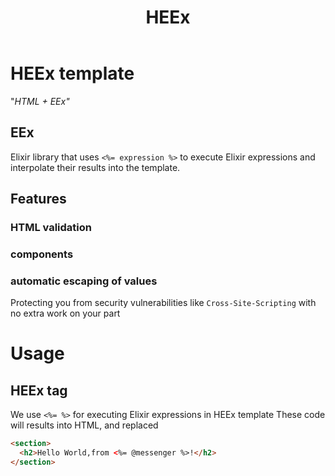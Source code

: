 #+title: HEEx

* HEEx template
"/HTML + EEx"/

** EEx
Elixir library that uses ~<%= expression %>~ to execute Elixir expressions and interpolate their results into the template.

** Features
*** HTML validation
*** components
*** automatic escaping of values
Protecting you from security vulnerabilities like =Cross-Site-Scripting= with no extra work on your part

* Usage
** HEEx tag
We use ~<%= %>~ for executing Elixir expressions in HEEx template
These code will results into HTML, and replaced

#+begin_src html
<section>
  <h2>Hello World,from <%= @messenger %>!</h2>
</section>
#+end_src
